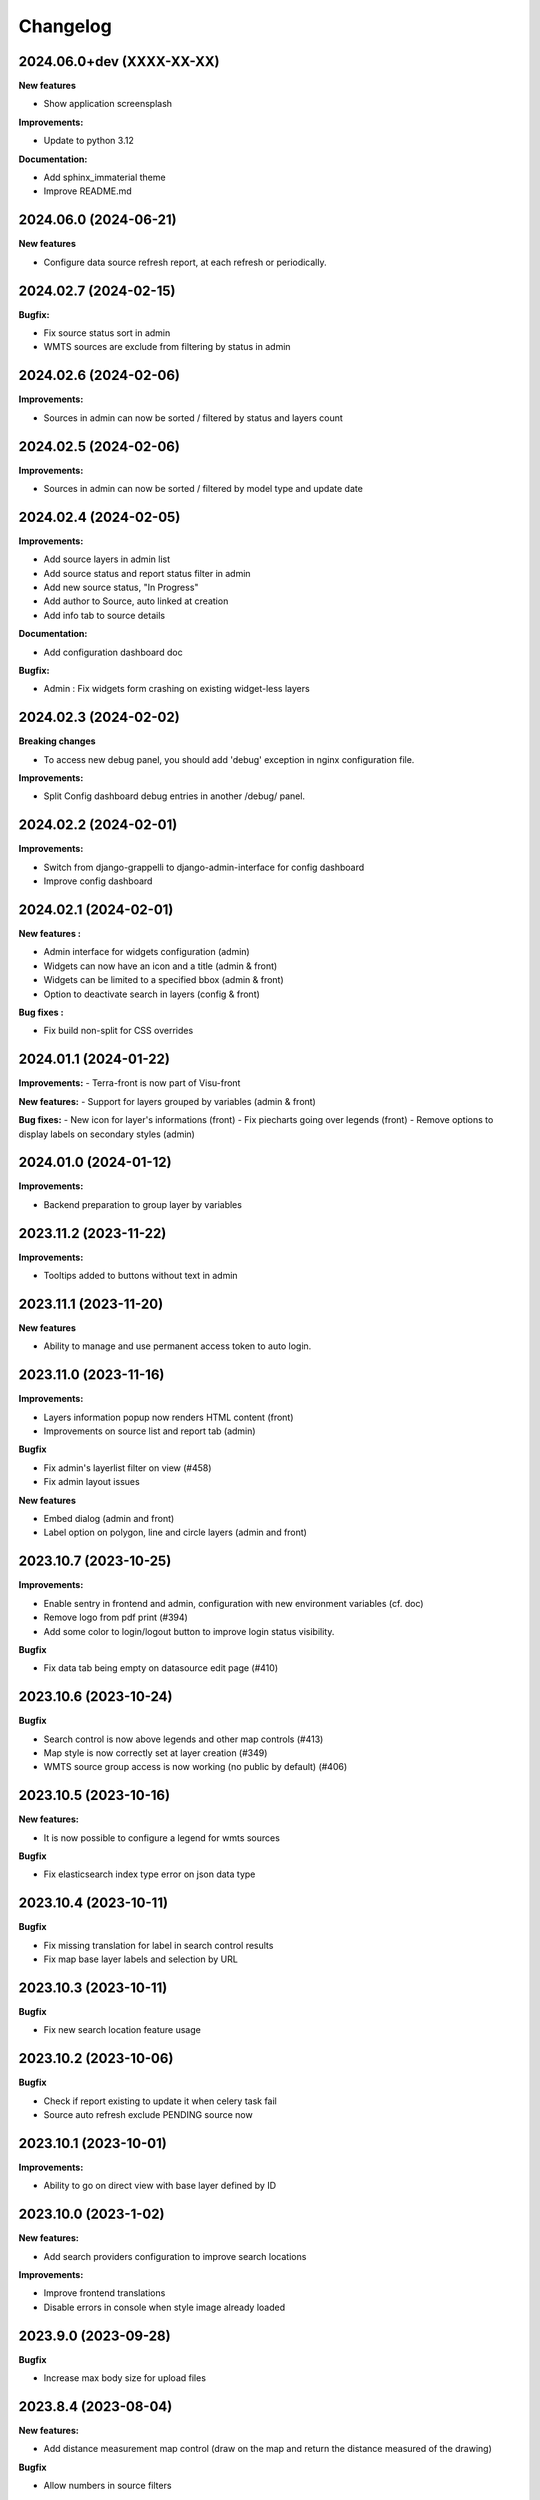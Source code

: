==========
Changelog
==========

2024.06.0+dev  (XXXX-XX-XX)
---------------------------

**New features**

- Show application screensplash

**Improvements:**

- Update to python 3.12

**Documentation:**

- Add sphinx_immaterial theme
- Improve README.md


2024.06.0      (2024-06-21)
---------------------------

**New features**

- Configure data source refresh report, at each refresh or periodically.


2024.02.7      (2024-02-15)
---------------------------

**Bugfix:**

- Fix source status sort in admin
- WMTS sources are exclude from filtering by status in admin


2024.02.6      (2024-02-06)
---------------------------

**Improvements:**

- Sources in admin can now be sorted / filtered by status and layers count


2024.02.5      (2024-02-06)
---------------------------

**Improvements:**

- Sources in admin can now be sorted / filtered by model type and update date


2024.02.4      (2024-02-05)
---------------------------

**Improvements:**

- Add source layers in admin list
- Add source status and report status filter in admin
- Add new source status, "In Progress"
- Add author to Source, auto linked at creation
- Add info tab to source details

**Documentation:**

- Add configuration dashboard doc

**Bugfix:**

- Admin : Fix widgets form crashing on existing widget-less layers


2024.02.3      (2024-02-02)
---------------------------

**Breaking changes**

- To access new debug panel, you should add 'debug' exception in nginx configuration file.

**Improvements:**

- Split Config dashboard debug entries in another /debug/ panel.


2024.02.2      (2024-02-01)
---------------------------

**Improvements:**

- Switch from django-grappelli to django-admin-interface for config dashboard
- Improve config dashboard


2024.02.1      (2024-02-01)
---------------------------

**New features :**

- Admin interface for widgets configuration (admin)
- Widgets can now have an icon and a title (admin & front)
- Widgets can be limited to a specified bbox (admin & front)
- Option to deactivate search in layers (config & front)

**Bug fixes :**

- Fix build non-split for CSS overrides


2024.01.1      (2024-01-22)
---------------------------

**Improvements:**
- Terra-front is now part of Visu-front

**New features:**
- Support for layers grouped by variables (admin & front)

**Bug fixes:**
- New icon for layer's informations (front)
- Fix piecharts going over legends (front)
- Remove options to display labels on secondary styles (admin)


2024.01.0      (2024-01-12)
---------------------------

**Improvements:**

- Backend preparation to group layer by variables


2023.11.2      (2023-11-22)
---------------------------

**Improvements:**

- Tooltips added to buttons without text in admin


2023.11.1      (2023-11-20)
---------------------------

**New features**

- Ability to manage and use permanent access token to auto login.


2023.11.0      (2023-11-16)
---------------------------

**Improvements:**

- Layers information popup now renders HTML content (front)
- Improvements on source list and report tab (admin)


**Bugfix**

- Fix admin's layerlist filter on view (#458)
- Fix admin layout issues


**New features**

- Embed dialog (admin and front)
- Label option on polygon, line and circle layers (admin and front)


2023.10.7      (2023-10-25)
---------------------------

**Improvements:**

- Enable sentry in frontend and admin, configuration with new environment variables (cf. doc)
- Remove logo from pdf print (#394)
- Add some color to login/logout button to improve login status visibility.


**Bugfix**

- Fix data tab being empty on datasource edit page (#410)


2023.10.6      (2023-10-24)
---------------------------

**Bugfix**

- Search control is now above legends and other map controls (#413)
- Map style is now correctly set at layer creation (#349)
- WMTS source group access is now working (no public by default) (#406)


2023.10.5      (2023-10-16)
---------------------------

**New features:**

- It is now possible to configure a legend for wmts sources

**Bugfix**

- Fix elasticsearch index type error on json data type


2023.10.4      (2023-10-11)
---------------------------

**Bugfix**

- Fix missing translation for label in search control results
- Fix map base layer labels and selection by URL


2023.10.3      (2023-10-11)
---------------------------

**Bugfix**

- Fix new search location feature usage


2023.10.2      (2023-10-06)
---------------------------

**Bugfix**

- Check if report existing to update it when celery task fail
- Source auto refresh exclude PENDING source now


2023.10.1      (2023-10-01)
---------------------------

**Improvements:**

- Ability to go on direct view with base layer defined by ID


2023.10.0      (2023-1-02)
---------------------------

**New features:**

- Add search providers configuration to improve search locations

**Improvements:**

- Improve frontend translations
- Disable errors in console when style image already loaded


2023.9.0       (2023-09-28)
---------------------------

**Bugfix**

- Increase max body size for upload files


2023.8.4       (2023-08-04)
---------------------------

**New features:**

- Add distance measurement map control (draw on the map and return the distance measured of the drawing)

**Bugfix**

- Allow numbers in source filters


2023.8.3       (2023-08-29)
---------------------------

**Improvements:**

- Optimize source refresh and ES indexation process


2023.8.2       (2023-08-10)
---------------------------

**Improvements:**

- Add close button to partners modal
- Improve source reporting interface in admin

**Bugfix**

- Allow numbers in source filter variables in admin


2023.8.1       (2023-08-03)
---------------------------

**Improvements:**

- Add filter feature for layers tree
- Make some A11y enhancements

**Bugfix**

- Remove legend scaling
- Fix invisible splash-screen catching clicks


2023.7.2       (2023-07-25)
---------------------------

**Improvements:**

- Add icon categorization in layers in admin.

**Bugfix**

- Fix tooltip on menubar in frontend.


2023.7.1       (2023-07-11)
---------------------------

**Improvements:**

- Enable legends for WMTS layers.
- Piecharts are now clickable.
- Piecharts are disabled in extra styles.
- Icons can now be categorized in layer admin.


2023.7.0       (2023-07-03)
---------------------------

**Improvements:**

- Pie charts improvements


2023.6.13      (2023-06-30)
---------------------------

**Bugfix**

- Fix content overflow in storytelling


**Improvements:**

- Pie charts legend definition


2023.6.12      (2023-06-27)
---------------------------

**Bugfix**

- Fix unauthenticated access to Source API endpoint exception.
- Legend title, content and box width are fixed


2023.6.11      (2023-06-23)
---------------------------

**New features:**

- Map visualization with circular diagrams

**Bugfix**

- Fix info content overflow if height taller than window


2023.6.10      (2023-06-22)
---------------------------

**Improvements:**

- Add more options to info content editor in config dashboard


2023.6.9       (2023-06-21)
---------------------------

**Bugfix**

- Fix duplicated legends


2023.6.8       (2023-06-20)
---------------------------

**New features:**

- Allow to define and display pie charts in layer style

**Improvements:**

- Split default info content template in multiple blocks to enhance customization


2023.6.7       (2023-06-19)
---------------------------

**Bugfix**

- Fix upper white ribbon in responsive view
- Use autocomplete field for source in layer secondary style and list filter
- Fix map PDF export
- Fix API filters


2023.6.6       (2023-06-14)
---------------------------

**Improvements:**

- Customize info menu content in config dashboard

**Bugfix**

- Fix restricted menus not showing after login


2023.6.5       (2023-06-14)
---------------------------

**Bugfix**

- Use an autocomplete widget to select source in layer definition in admin (Not limited to 100 elements anymore)


2023.6.4       (2023-06-09)
---------------------------

**Improvements:**

- Ability to define default text for SSO and internal login buttons in frontend and admin


2023.6.3       (2023-06-08)
---------------------------

**Bugfix**

- Fix instance config panel with new dashboard
- Fix user login state after an SSO login in frontend


2023.6.2       (2023-06-07)
---------------------------

**New feature**

- Complete OIDC login feature in frontend and admin

**Improvements:**

- In admin layer style, ability to choose if icon style overlaps or not


2023.6.1       (2023-06-01)
---------------------------

**Improvements:**

- Provide user and initial token in both frontend and admin settings API
- Provide login and logout urls in API settings in case of SSO authentification enabled


2023.5.5       (2023-05-31)
---------------------------

**Improvements:**

- Implement JWT token generation to authenticate through sessions


2023.5.4       (2023-05-30)
---------------------------

**Improvements:**

- Allow icon_allow_overlap in layer admin style definition


2023.5.3       (2023-05-25)
---------------------------

**Improvements:**

- Allow customization by providing var/conf/{static | templates} folders tu override and adding custom files


2023.5.2       (2023-05-17)
---------------------------

**Improvements:**

- Frontend CSS simplified location


2023.5.1       (2023-05-17)
---------------------------

**Bugfix**

- Fix style image already loaded in frontend

**Improvements:**

- Layer legend title is not required anymore


2023.5.0       (2023-05-10)
---------------------------

**Bugfix**

- Fix legend null values in admin


2023.4.9       (2023-04-26)
---------------------------

**Bugfix**

- Prevent deleted style key in admin to keep null value

**Improvements:**

- Increase style categorization from 20 to 100 element max in admin layer style.


2023.4.8       (2023-04-24)
---------------------------

**Bugfix**

- Fix permission management on source list in admin
- Fix regression with style category color picker in admin


2023.4.7       (2023-04-21)
---------------------------

**Bugfix**

- Fix layer duplication and notification in admin


2023.4.6       (2023-04-20)
---------------------------

**Improvements:**

- Layer duplication in admin improved and now made by backend duplication


2023.4.5       (2023-04-20)
---------------------------

**Improvements:**

- Disable autocomplete / autofill on PostGIS source form in admin

**Bugfix**

- Allow PostGIS source form edition in admin without retype password


2023.4.4       (2023-04-19)
---------------------------

**Improvements:**

- Improve admin to define polygons patterns
- Filter frontend with non empty views
- Default view is now the first ordered for an user (authenticated or not)


2023.4.3       (2023-04-13)
---------------------------

**Improvements:**

- Allow to set group access to extra menu items
- Include basic certificates in docker image


2023.4.2       (2023-04-11)
---------------------------

**New features:**

- Allow using style images patterns in polygon advanced styles


2023.4.1       (2023-04-07)
---------------------------

**New Version**

**New Simplified Installation**

**New documentation**

**Bug fixes:**

- Fix and allow date usage in source fields and imported data
- Fix group creation / edition in admin
- Fix LayerTree cache management
- Fix bug when no base layer defined in scene (#109)

**New features:**

- Use icon and patterns in point / polygon styles


**Improvements:**

- Direct use elasticsearch connector for data indexation instead of terra-bonobo-nodes
- Better layer duplication
- Some instance configuration managed in config panel (/config/)

**Maintenance**

- From Python 3.6 to 3.10
- From Django 2.2 to 4.1
- All python packages updated
- Admin node-js from 12 to 18
